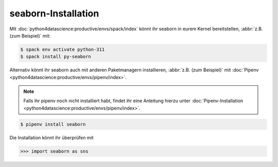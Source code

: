 seaborn-Installation
====================

Mit :doc:`python4datascience:productive/envs/spack/index` könnt ihr seaborn in
eurem Kernel bereitstellen, :abbr:`z.B. (zum Beispiel)` mit:

.. code-block:: console

    $ spack env activate python-311
    $ spack install py-seaborn

Alternativ könnt ihr seaborn auch mit anderen Paketmanagern installieren,
:abbr:`z.B. (zum Beispiel)` mit :doc:`Pipenv
<python4datascience:productive/envs/pipenv/index>`.

.. note::
   Falls ihr pipenv noch nicht installiert habt, findet ihr eine Anleitung
   hierzu unter :doc:`Pipenv-Installation
   <python4datascience:productive/envs/pipenv/index>`.

.. code-block:: console

    $ pipenv install seaborn

Die Installation könnt ihr überprüfen mit

.. code-block:: pycon

    >>> import seaborn as sns
